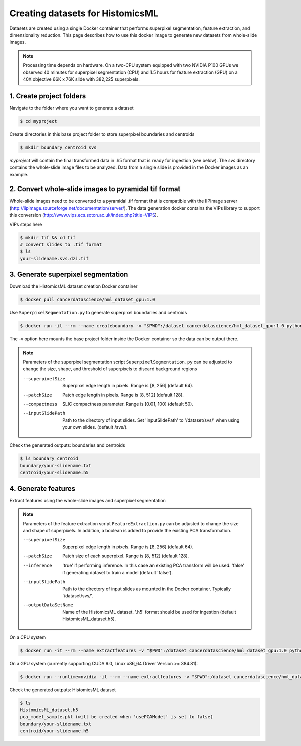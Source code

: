 .. highlight:: shell

===================================================
Creating datasets for HistomicsML
===================================================

Datasets are created using a single Docker container that performs superpixel segmentation, feature extraction, and dimensionality reduction. This page describes how to use this docker image to generate new datasets from whole-slide images.

.. note:: Processing time depends on hardware. On a two-CPU system equipped with two NVIDIA P100 GPUs we observed 40 minutes for superpixel segmentation (CPU) and 1.5 hours for feature extraction (GPU) on a 40X objective 66K x 76K slide with 382,225 superpixels.

1. Create project folders
====================================================================

Navigate to the folder where you want to generate a dataset

.. code-block:: bash

  $ cd myproject

Create directories in this base project folder to store superpixel boundaries and centroids

.. code-block:: bash

  $ mkdir boundary centroid svs

*myproject* will contain the final transformed data in .h5 format that is ready for ingestion (see below). The *svs* directory contains the whole-slide image files to be analyzed. Data from a single slide is provided in the Docker images as an example.


2. Convert whole-slide images to pyramidal tif format
====================================================================

Whole-slide images need to be converted to a pyramidal .tif format that is compatible with the IIPImage server (http://iipimage.sourceforge.net/documentation/server/). The data generation docker contains the VIPs library to support this conversion (http://www.vips.ecs.soton.ac.uk/index.php?title=VIPS).

VIPs steps here

.. code-block:: bash

  $ mkdir tif && cd tif
  # convert slides to .tif format
  $ ls
  your-slidename.svs.dzi.tif


3. Generate superpixel segmentation
====================================================================

Download the HistomicsML dataset creation Docker container

.. code-block:: bash

  $ docker pull cancerdatascience/hml_dataset_gpu:1.0

Use ``SuperpixelSegmentation.py`` to generate superpixel boundaries and centroids

.. code-block:: bash

  $ docker run -it --rm --name createboundary -v "$PWD":/dataset cancerdatascience/hml_dataset_gpu:1.0 python scripts/SuperpixelSegmentation.py --superpixelSize 64 --patchSize 128

The -v option here mounts the base project folder inside the Docker container so the data can be output there.

.. note::
  Parameters of the superpixel segmentation script ``SuperpixelSegmentation.py`` can be adjusted to change the size, shape, and threshold of superpixels to discard background regions

  --superpixelSize
    Superpixel edge length in pixels. Range is [8, 256] (default 64).

  --patchSize
    Patch edge length in pixels. Range is [8, 512] (default 128).

  --compactness
    SLIC compactness parameter. Range is [0.01, 100] (default 50).

  --inputSlidePath
    Path to the directory of input slides. Set 'inputSlidePath' to '/dataset/svs/' when using your own slides. (default /svs/).

Check the generated outputs: boundaries and centroids

.. code-block:: bash

  $ ls boundary centroid
  boundary/your-slidename.txt
  centroid/your-slidename.h5


4. Generate features
====================================================================

Extract features using the whole-slide images and superpixel segmentation

.. note::
  Parameters of the feature extraction script ``FeatureExtraction.py`` can be adjusted to change the size and shape of superpixels. In addition, a boolean is added to provide the existing PCA transformation.

  --superpixelSize
    Superpixel edge length in pixels. Range is [8, 256] (default 64).

  --patchSize
    Patch size of each superpixel. Range is [8, 512] (default 128).

  --inference
    'true' if performing inference. In this case an existing PCA transform will be used. 'false' if generating dataset to train a model (default 'false').

  --inputSlidePath
    Path to the directory of input slides as mounted in the Docker container. Typically '/dataset/svs/'.

  --outputDataSetName
    Name of the HistomicsML dataset. '.h5' format should be used for ingestion (default HistomicsML_dataset.h5).

On a CPU system

.. code-block:: bash

  $ docker run -it --rm --name extractfeatures -v "$PWD":/dataset cancerdatascience/hml_dataset_gpu:1.0 python scripts/FeatureExtraction.py

On a GPU system (currently supporting CUDA 9.0, Linux x86_64 Driver Version >= 384.81):

.. code-block:: bash

  $ docker run --runtime=nvidia -it --rm --name extractfeatures -v "$PWD":/dataset cancerdatascience/hml_dataset_gpu:1.0 python scripts/FeatureExtraction.py

Check the generated outputs: HistomicsML dataset

.. code-block:: bash

  $ ls
  HistomicsML_dataset.h5
  pca_model_sample.pkl (will be created when 'usePCAModel' is set to false)
  boundary/your-slidename.txt
  centroid/your-slidename.h5

